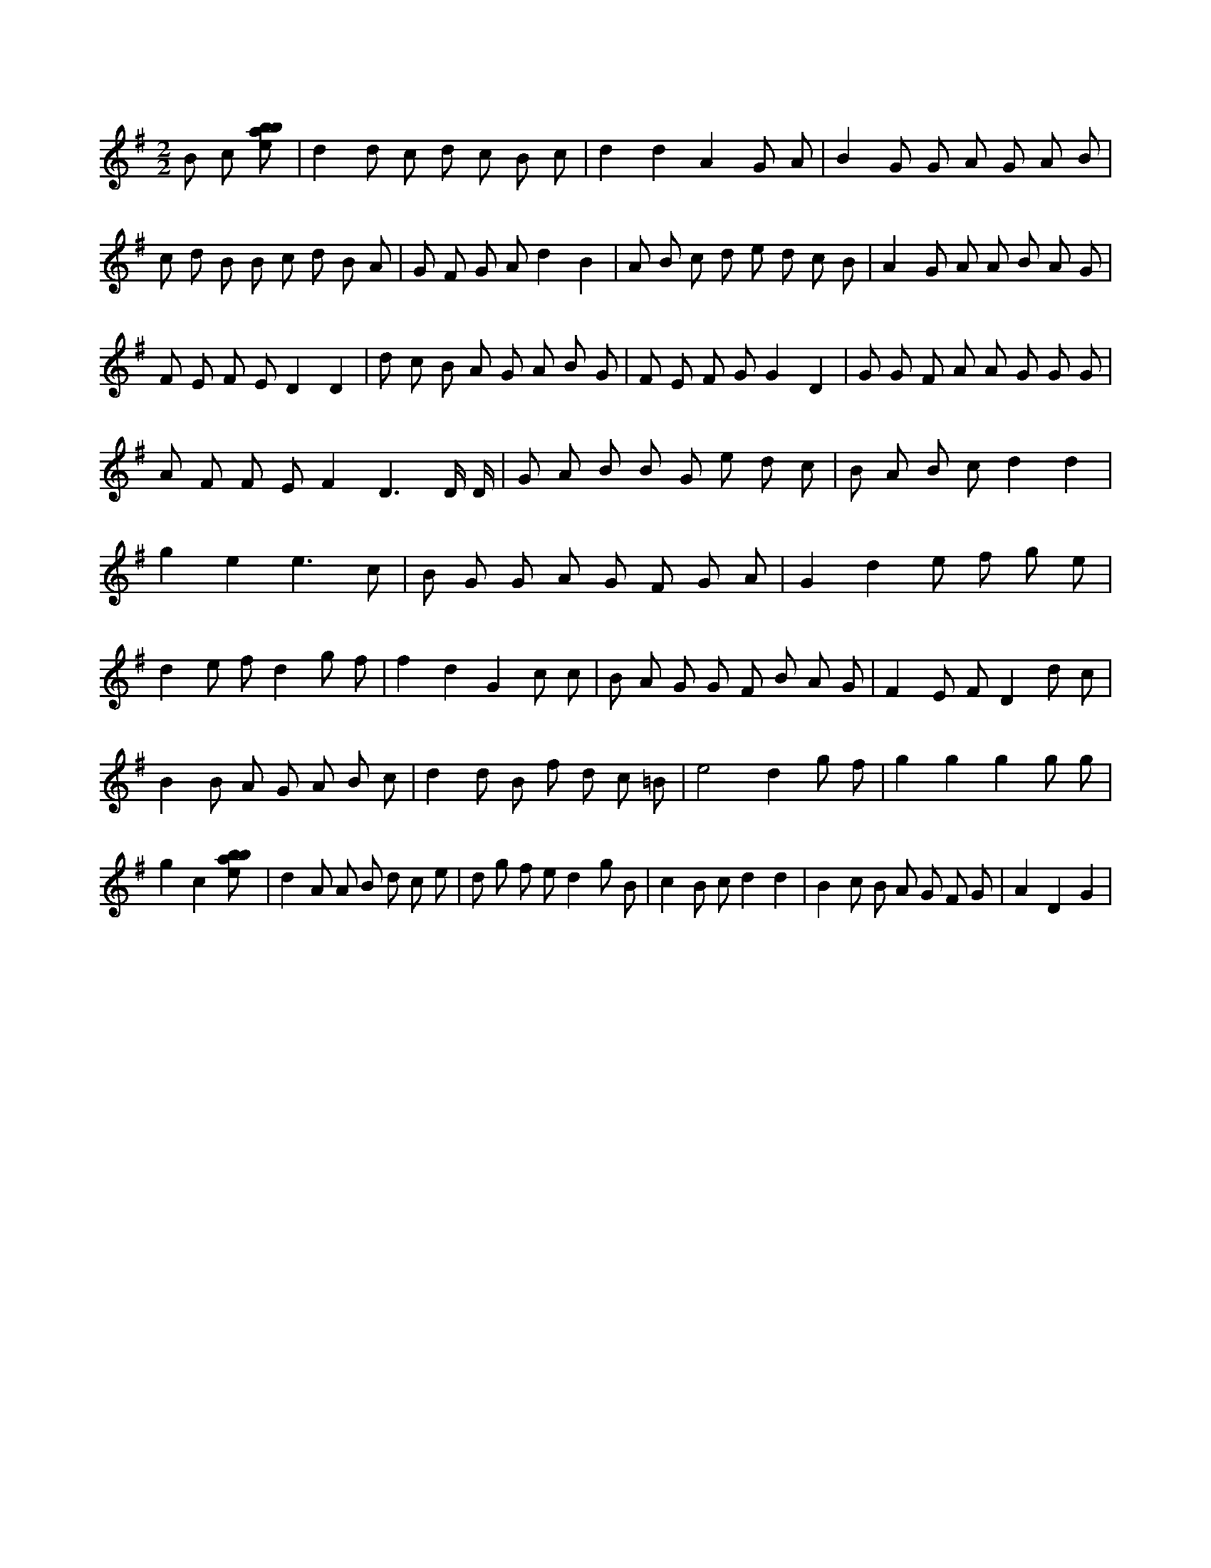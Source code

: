 X:363
L:1/8
M:2/2
K:Gclef
B c [ebab] | d2 d c d c B c | d2 d2 A2 G A | B2 G G A G A B | c d B B c d B A | G F G A d2 B2 | A B c d e d c B | A2 G A A B A G | F E F E D2 D2 | d c B A G A B G | F E F G G2 D2 | G G F A A G G G | A F F E F2 D3 /2 D/2 /2 D/2 /2 | G A B B G e d c | B A B c d2 d2 | g2 e2 e3 c | B G G A G F G A | G2 d2 e f g e | d2 e f d2 g f | f2 d2 G2 c c | B A G G F B A G | F2 E F D2 d c | B2 B A G A B c | d2 d B f d c =B | e4 d2 g f | g2 g2 g2 g g | g2 c2 [ebab] | d2 A A B d c e | d g f e d2 g B | c2 B c d2 d2 | B2 c B A G F G | A2 D2 G2 |
